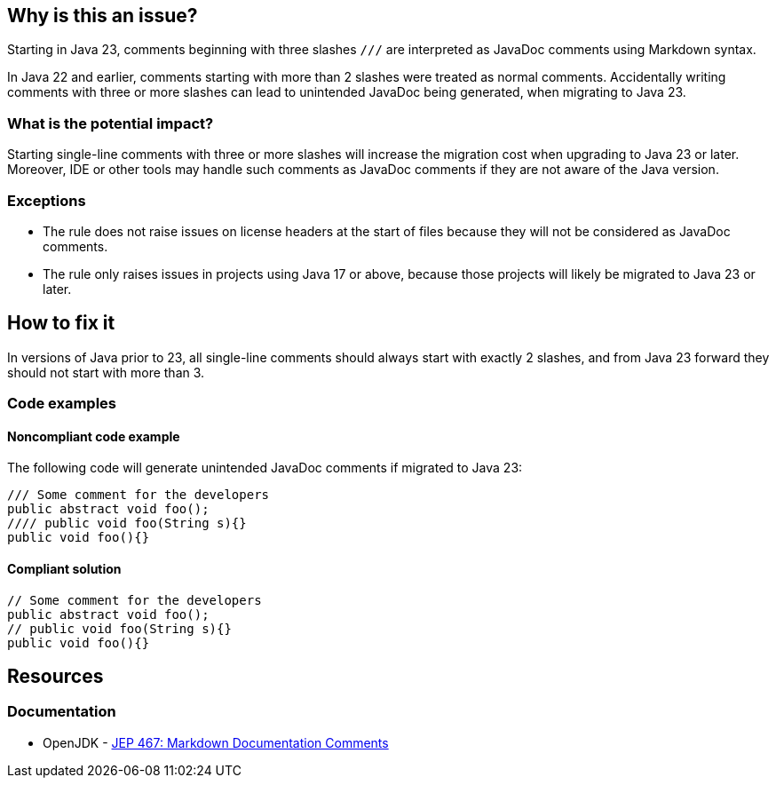 == Why is this an issue?

Starting in Java 23, comments beginning with three slashes ``++///++`` are interpreted as JavaDoc comments using Markdown syntax.

In Java 22 and earlier, comments starting with more than 2 slashes were treated as normal comments.
Accidentally writing comments with three or more slashes can lead to unintended JavaDoc being generated, when migrating to Java 23.

=== What is the potential impact?

Starting single-line comments with three or more slashes will increase the migration cost when upgrading to Java 23 or later.
Moreover, IDE or other tools may handle such comments as JavaDoc comments if they are not aware of the Java version.

=== Exceptions

- The rule does not raise issues on license headers at the start of files because they will not be considered as JavaDoc comments.
- The rule only raises issues in projects using Java 17 or above, because those projects will likely be migrated to Java 23 or later.

== How to fix it

In versions of Java prior to 23, all single-line comments should always start with exactly 2 slashes, and from Java 23 forward they should not start with more than 3.

=== Code examples

==== Noncompliant code example

The following code will generate unintended JavaDoc comments if migrated to Java 23:

[source,java,diff-id=1,diff-type=noncompliant]
----
/// Some comment for the developers
public abstract void foo();
//// public void foo(String s){}
public void foo(){}
----

==== Compliant solution

[source,java,diff-id=1,diff-type=compliant]
----
// Some comment for the developers
public abstract void foo();
// public void foo(String s){}
public void foo(){}
----

== Resources
=== Documentation

* OpenJDK - https://openjdk.org/jeps/467[JEP 467: Markdown Documentation Comments]

